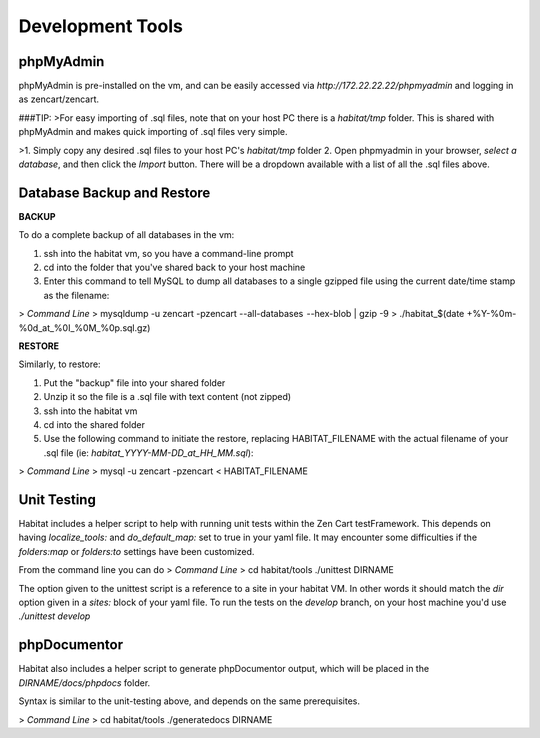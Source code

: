 Development Tools
=================

phpMyAdmin
----------

phpMyAdmin is pre-installed on the vm, and can be easily accessed via `http://172.22.22.22/phpmyadmin` and logging in as zencart/zencart.

###TIP:
>For easy importing of .sql files, note that on your host PC there is a `habitat/tmp` folder. This is shared with phpMyAdmin and makes quick importing of .sql files very simple.

>1. Simply copy any desired .sql files to your host PC's `habitat/tmp` folder
2. Open phpmyadmin in your browser, `select a database`, and then click the `Import` button. There will be a dropdown available with a list of all the .sql files above.


Database Backup and Restore
---------------------------

**BACKUP**

To do a complete backup of all databases in the vm:

1. ssh into the habitat vm, so you have a command-line prompt
2. cd into the folder that you've shared back to your host machine
3. Enter this command to tell MySQL to dump all databases to a single gzipped file using the current date/time stamp as the filename:

>
`Command Line`
>
mysqldump -u zencart -pzencart  --all-databases  --hex-blob | gzip -9 > ./habitat_$(date +%Y-%0m-%0d_at_%0I_%0M_%0p.sql.gz)


**RESTORE**

Similarly, to restore:

1. Put the "backup" file into your shared folder
2. Unzip it so the file is a .sql file with text content (not zipped)
3. ssh into the habitat vm
4. cd into the shared folder
5. Use the following command to initiate the restore, replacing HABITAT_FILENAME with the actual filename of your .sql file (ie: `habitat_YYYY-MM-DD_at_HH_MM.sql`):

>
`Command Line`
>
mysql -u zencart -pzencart < HABITAT_FILENAME



Unit Testing
------------

Habitat includes a helper script to help with running unit tests within the Zen Cart testFramework.  This depends on having `localize_tools:` and `do_default\_map:` set to true in your yaml file. It may encounter some difficulties if the `folders:map` or `folders:to` settings have been customized.

From the command line you can do
>
`Command Line`
>
cd habitat/tools
./unittest DIRNAME

The option given to the unittest script is a reference to a site in your habitat VM. In other words it should match the `dir` option given in a `sites:` block of your yaml file. To run the tests on the `develop` branch, on your host machine you'd use `./unittest develop`


phpDocumentor
-------------

Habitat also includes a helper script to generate phpDocumentor output, which will be placed in the `DIRNAME/docs/phpdocs` folder.

Syntax is similar to the unit-testing above, and depends on the same prerequisites.

>
`Command Line`
>
cd habitat/tools
./generatedocs DIRNAME

